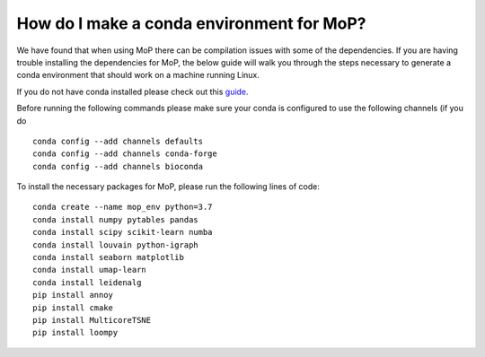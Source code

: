 How do I make a conda environment for MoP?
===========================================
We have found that when using MoP there can be compilation issues with some of the dependencies.
If you are having trouble installing the dependencies for MoP, the below guide will walk you
through the steps necessary to generate a conda environment that should work on a machine running
Linux.

If you do not have conda installed please check out this
`guide <https://conda.io/projects/conda/en/latest/user-guide/install/linux.html>`_.

Before running the following commands please make sure your conda is configured to use the
following channels (if you do ::

    conda config --add channels defaults
    conda config --add channels conda-forge
    conda config --add channels bioconda

To install the necessary packages for MoP, please run the following lines of code::

    conda create --name mop_env python=3.7
    conda install numpy pytables pandas
    conda install scipy scikit-learn numba
    conda install louvain python-igraph
    conda install seaborn matplotlib
    conda install umap-learn
    conda install leidenalg
    pip install annoy
    pip install cmake
    pip install MulticoreTSNE
    pip install loompy


